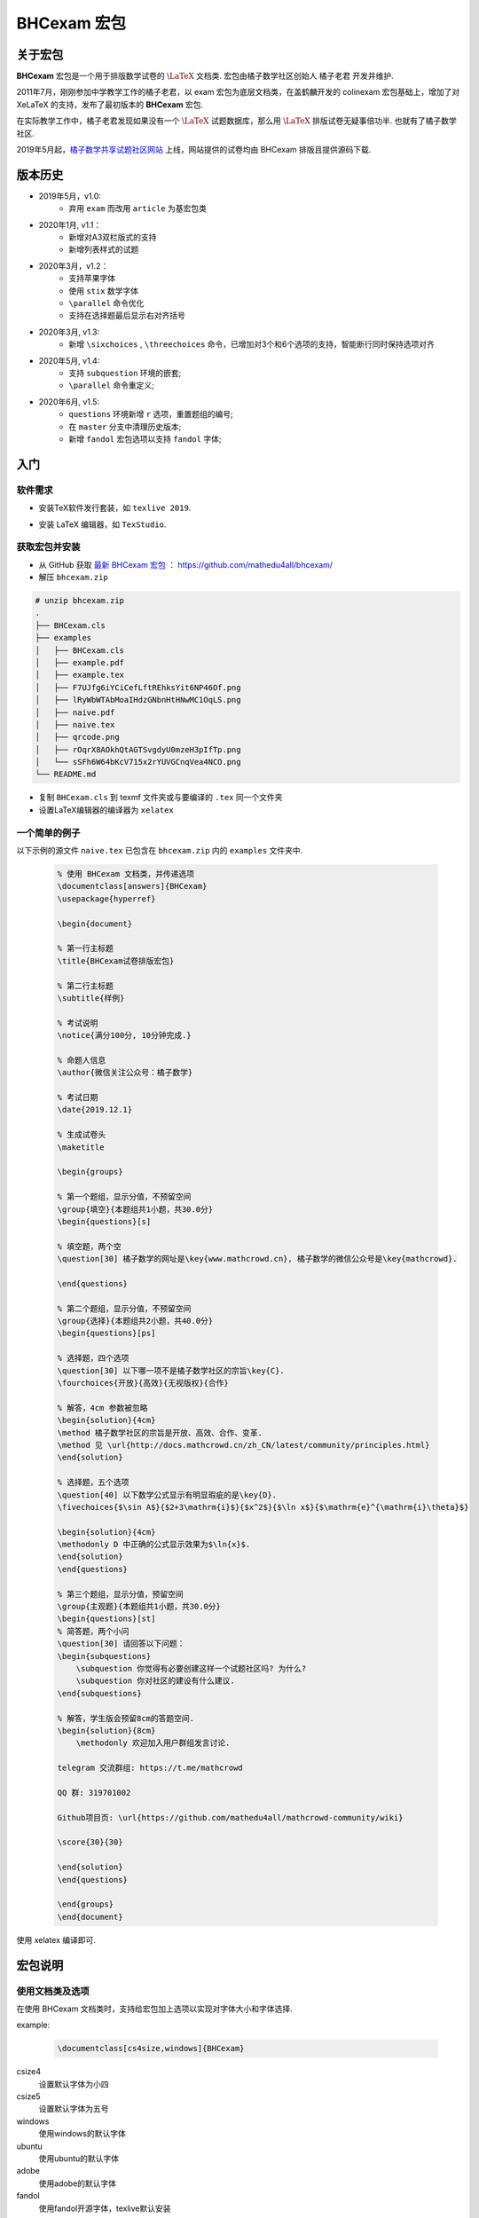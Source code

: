 .. _bhcexam:

===============
BHCexam 宏包
===============

--------
关于宏包
--------

**BHCexam** 宏包是一个用于排版数学试卷的 :math:`\LaTeX` 文档类. 宏包由橘子数学社区创始人 橘子老君 开发并维护.

2011年7月，刚刚参加中学教学工作的橘子老君，以 exam 宏包为底层文档类，在盖鹤麟开发的 colinexam 宏包基础上，增加了对 XeLaTeX 的支持，发布了最初版本的 **BHCexam** 宏包.

在实际教学工作中，橘子老君发现如果没有一个 :math:`\LaTeX` 试题数据库，那么用 :math:`\LaTeX` 排版试卷无疑事倍功半. 也就有了橘子数学社区.

2019年5月起，`橘子数学共享试题社区网站 <https://www.mathcrowd.cn>`_ 上线，网站提供的试卷均由 BHCexam 排版且提供源码下载.

.. seealso:: **经验分享:** :ref:`how_to_compile_mathcrowd_tex`

------------
版本历史
------------


* 2019年5月，v1.0:
    * 弃用 ``exam`` 而改用 ``article`` 为基宏包类

* 2020年1月, v1.1：
    * 新增对A3双栏版式的支持
    * 新增列表样式的试题

* 2020年3月，v1.2：
    * 支持苹果字体
    * 使用 ``stix`` 数学字体
    * ``\parallel`` 命令优化
    * 支持在选择题最后显示右对齐括号

* 2020年3月, v1.3:
    * 新增 ``\sixchoices`` , ``\threechoices`` 命令，已增加对3个和6个选项的支持，智能断行同时保持选项对齐

* 2020年5月, v1.4:
    * 支持 ``subquestion`` 环境的嵌套;
    * ``\parallel`` 命令重定义;

* 2020年6月, v1.5:
    * ``questions`` 环境新增 ``r`` 选项，重置题组的编号;
    * 在 ``master`` 分支中清理历史版本;
    * 新增 ``fandol`` 宏包选项以支持 ``fandol`` 字体;




---------
入门
---------

软件需求
===================

* 安装TeX软件发行套装，如 ``texlive 2019``.

.. seealso:: **经验分享** :ref:`how_to_install_texlive`

* 安装 LaTeX 编辑器，如 ``TexStudio``.

.. seealso:: **经验分享** :ref:`texstudio_install`


获取宏包并安装
===================

* 从 GitHub 获取 `最新 BHCexam 宏包 <https://github.com/mathedu4all/bhcexam/releases/v1.3>`_ ： https://github.com/mathedu4all/bhcexam/

* 解压 ``bhcexam.zip``

.. code-block:: bash

    # unzip bhcexam.zip
    .
    ├── BHCexam.cls
    ├── examples
    │   ├── BHCexam.cls
    │   ├── example.pdf
    │   ├── example.tex
    │   ├── F7UJfg6iYCiCefLftREhksYit6NP46Of.png
    │   ├── lRyWbWTAbMoaIHdzGNbnHtHNwMC1OqLS.png
    │   ├── naive.pdf
    │   ├── naive.tex
    │   ├── qrcode.png
    │   ├── rOqrX8AOkhQtAGTSvgdyU0mzeH3pIfTp.png
    │   └── sSFh6W64bKcV715x2rYUVGCnqVea4NCO.png
    └── README.md

* 复制 ``BHCexam.cls`` 到 texmf 文件夹或与要编译的 ``.tex`` 同一个文件夹

* 设置LaTeX编辑器的编译器为 ``xelatex``

.. seealso:: **经验分享** :ref:`texstudio_config`

一个简单的例子
==============

以下示例的源文件 ``naive.tex`` 已包含在 ``bhcexam.zip`` 内的 ``examples`` 文件夹中.

    .. code-block:: tex

        % 使用 BHCexam 文档类，并传递选项
        \documentclass[answers]{BHCexam}
        \usepackage{hyperref}

        \begin{document}

        % 第一行主标题
        \title{BHCexam试卷排版宏包}

        % 第二行主标题
        \subtitle{样例}

        % 考试说明
        \notice{满分100分, 10分钟完成.}

        % 命题人信息
        \author{微信关注公众号：橘子数学}

        % 考试日期
        \date{2019.12.1}

        % 生成试卷头
        \maketitle

        \begin{groups}

        % 第一个题组，显示分值，不预留空间
        \group{填空}{本题组共1小题，共30.0分}
        \begin{questions}[s]

        % 填空题，两个空
        \question[30] 橘子数学的网址是\key{www.mathcrowd.cn}, 橘子数学的微信公众号是\key{mathcrowd}.

        \end{questions}

        % 第二个题组，显示分值，不预留空间
        \group{选择}{本题组共2小题，共40.0分}
        \begin{questions}[ps]

        % 选择题，四个选项
        \question[30] 以下哪一项不是橘子数学社区的宗旨\key{C}.
        \fourchoices{开放}{高效}{无视版权}{合作}

        % 解答，4cm 参数被忽略
        \begin{solution}{4cm}
        \method 橘子数学社区的宗旨是开放、高效、合作、变革.
        \method 见 \url{http://docs.mathcrowd.cn/zh_CN/latest/community/principles.html}
        \end{solution}

        % 选择题，五个选项
        \question[40] 以下数学公式显示有明显瑕疵的是\key{D}.
        \fivechoices{$\sin A$}{$2+3\mathrm{i}$}{$x^2$}{$\ln x$}{$\mathrm{e}^{\mathrm{i}\theta}$}

        \begin{solution}{4cm}
        \methodonly D 中正确的公式显示效果为$\ln{x}$.
        \end{solution}
        \end{questions}

        % 第三个题组，显示分值，预留空间
        \group{主观题}{本题组共1小题，共30.0分}
        \begin{questions}[st]
        % 简答题，两个小问
        \question[30] 请回答以下问题：
        \begin{subquestions}
            \subquestion 你觉得有必要创建这样一个试题社区吗? 为什么?
            \subquestion 你对社区的建设有什么建议.
        \end{subquestions}

        % 解答，学生版会预留8cm的答题空间.
        \begin{solution}{8cm}
            \methodonly 欢迎加入用户群组发言讨论.

        telegram 交流群组: https://t.me/mathcrowd

        QQ 群: 319701002

        Github项目页: \url{https://github.com/mathedu4all/mathcrowd-community/wiki}

        \score{30}{30}

        \end{solution}
        \end{questions}

        \end{groups}
        \end{document}

使用 xelatex 编译即可.

.. seealso:: **经验分享:** :ref:`texstudio_usage`


-------------
宏包说明
-------------

.. _bhcexam_option:

使用文档类及选项
=====================

在使用 BHCexam 文档类时，支持给宏包加上选项以实现对字体大小和字体选择.

example:

    .. code-block:: tex

        \documentclass[cs4size,windows]{BHCexam}

csize4
    设置默认字体为小四

csize5
    设置默认字体为五号

windows
    使用windows的默认字体

ubuntu
    使用ubuntu的默认字体

adobe
    使用adobe的默认字体

fandol
    使用fandol开源字体，texlive默认安装

mac
    使用mac的默认字体

answers
    生成有答案的教师版试卷

twocolumn
    设置为A3双栏

list
    以列表格式显示试题(试题编号右对齐且位于试题文本左侧.)

.. note:: 更多字体及字号设置，参考 `ctex 宏包文档 <https://ctan.org/tex-archive/language/chinese/ctex?lang=en>`_ .

试卷头
==============

\\title{%title%}
    设置主标题为%title%.

\\subtitle{%subtitle%}
    设置副标题为%subtitle%.

\\notice{%notice paragraph%}
    设置考试说明部分的文字为%notice paragraph%.

\\author{%author%}
    设置命题人信息为%author%.

\\date{%date}
    设置考试日期为%date.

\\maketitle
    生成试卷头


题组环境
==============

example:

.. code-block:: tex

    \begin{groups}
        \group{题组1}{题组1的描述}
        ...
        \group{题组2}{题组2的描述}
        ...
    \end{groups}

 \\group{%group_name%}{%group_description}
    在题组环境中新增题组，%group_name%为题组名，%group_description 为题组描述.


试题环境
===============

example:

.. code-block:: tex

    \begin{questions}[s]
        \question[4] 这道填空题的答案是\key{XXX}.
        ...
        \question[4] 这道选择题的答案是\key{A}.
        \fourchoices{选项1}{选项2}{选项3}{选项4}
        ...
        \question[10] 这是一道简答题.
        ...
    \end{questions}

可选参数r
    设置题号从1开始.

可选参数s
    显示环境内试题的分值.

可选参数t
    在环境内试题后预留答题空间.

可选参数p
    在选择题后增加右对齐的括号.

可选参数r
    试题重新从1开始编号.

 \\question[%score%] %text%
    在试题环境中新增试题，可选参数%score为该题的分值.

 \\example %text%
    在试题环境中新增一道例题.

 \\exercise %text%
    在试题环境中新增一道习题.

 \\key{%key}
    在学生版试卷中显示与%key%匹配长度的横线，在教师版试卷中显示答案%key%.

 \\fivechoices{%option 1%}{%option 2%}{%option 3%}{%option 4%}{%option 5%}
    显示五个选项.

 \\fourchoices{%option 1%}{%option 2%}{%option 3%}{%option 4%}
    显示四个选项.

 \\threechoices{%option 1%}{%option 2%}{%option 3%}
    显示三个选项.

 \\sixchoices{%option 1%}{%option 2%}{%option 3%}{%option 4%}{%option 5%}{%option 6%}
    显示六个选项.



解答环境
===============

example:

.. code-block:: tex

    \begin{solution}{10cm}
        \methodonly 把冰箱打开
        \score{10}{10}
        把大象塞进冰箱
        \socre{10}{20}
        关上冰箱门
        \score{10}{30}
    \end{solution}

环境参数
    预留空间的高度.

 \\method
    在解答环境中，新增一种解法.

 \\methodonly
    在解答环境中，插入唯一的解法.

 \\score{%step_score%}{%score_total}
    在步骤结束时，插入该步骤的分值，%step_score% 为当前步骤的分值，%score_total% 为累计分值.

小问环境
=================

example:

.. code-block:: tex

    \begin{subquestions}
        \subquestion 第一问
        \subquestion 第二问
        \subquestion 第三问
    \end{subquestions}

命令 \\subquestion
    在小问环境中，新增一个小问.







